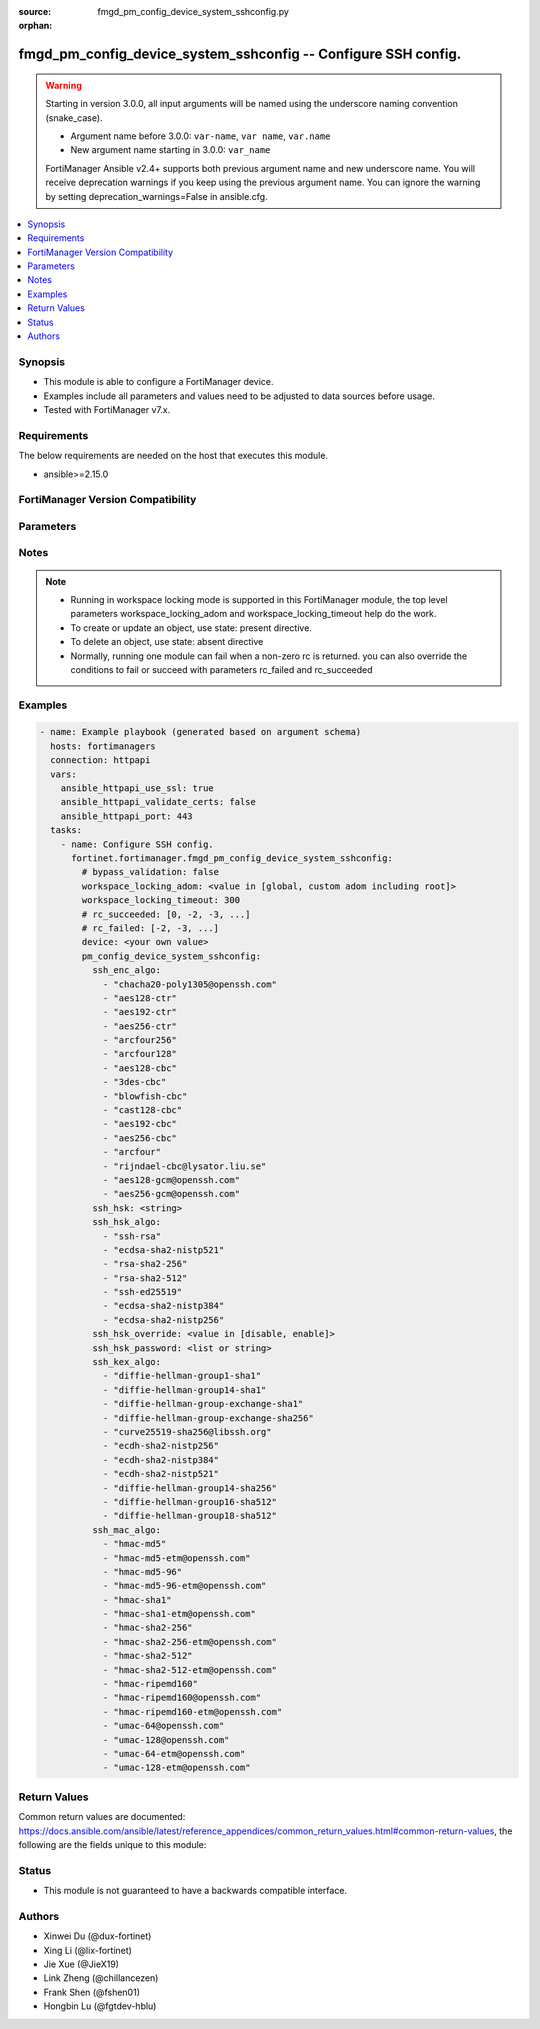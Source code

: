 :source: fmgd_pm_config_device_system_sshconfig.py

:orphan:

.. _fmgd_pm_config_device_system_sshconfig:

fmgd_pm_config_device_system_sshconfig -- Configure SSH config.
+++++++++++++++++++++++++++++++++++++++++++++++++++++++++++++++

.. versionadded:: 1.0.0

.. warning::
   Starting in version 3.0.0, all input arguments will be named using the underscore naming convention (snake_case).
  
   - Argument name before 3.0.0: ``var-name``, ``var name``, ``var.name``
   - New argument name starting in 3.0.0: ``var_name``
  
   FortiManager Ansible v2.4+ supports both previous argument name and new underscore name.
   You will receive deprecation warnings if you keep using the previous argument name.
   You can ignore the warning by setting deprecation_warnings=False in ansible.cfg.

.. contents::
   :local:
   :depth: 1


Synopsis
--------

- This module is able to configure a FortiManager device.
- Examples include all parameters and values need to be adjusted to data sources before usage.
- Tested with FortiManager v7.x.


Requirements
------------
The below requirements are needed on the host that executes this module.

- ansible>=2.15.0


FortiManager Version Compatibility
----------------------------------
.. raw:: html

 <p>Supported Version Ranges: <code class="docutils literal notranslate">v7.4.3 -> latest</code></p>



Parameters
----------
.. raw:: html

 <ul>
 <li><span class="li-head">access_token</span> -The token to access FortiManager without using username and password. <span class="li-normal">type: str</span> <span class="li-required">required: false</span></li> <li><span class="li-head">bypass_validation</span> - Only set to True when module schema diffs with FortiManager API structure, module continues to execute without validating parameters. <span class="li-normal">type: bool</span> <span class="li-required">required: false</span> <span class="li-normal"> default: False</span> </li>
 <li><span class="li-head">enable_log</span> - Enable/Disable logging for task. <span class="li-normal">type: bool</span> <span class="li-required">required: false</span> <span class="li-normal"> default: False</span> </li>
 <li><span class="li-head">forticloud_access_token</span> - Access token of forticloud managed API users, this option is available with FortiManager later than 6.4.0. <span class="li-normal">type: str</span> <span class="li-required">required: false</span> </li>
 <li><span class="li-head">proposed_method</span> - The overridden method for the underlying Json RPC request. <span class="li-normal">type: str</span> <span class="li-required">required: false</span> <span class="li-normal"> choices: set, update, add</span> </li>
 <li><span class="li-head">rc_succeeded</span> - The rc codes list with which the conditions to succeed will be overriden. <span class="li-normal">type: list</span> <span class="li-required">required: false</span> </li>
 <li><span class="li-head">rc_failed</span> - The rc codes list with which the conditions to fail will be overriden. <span class="li-normal">type: list</span> <span class="li-required">required: false</span> </li>
 <li><span class="li-head">workspace_locking_adom</span> - Acquire the workspace lock if FortiManager is running in workspace mode. <span class="li-normal">type: str</span> <span class="li-required">required: false</span> <span class="li-normal"> choices: global, custom adom including root</span> </li>
 <li><span class="li-head">workspace_locking_timeout</span> - The maximum time in seconds to wait for other users to release workspace lock. <span class="li-normal">type: integer</span> <span class="li-required">required: false</span>  <span class="li-normal">default: 300</span> </li>
 <li><span class="li-head">device</span> - The parameter in requested url <span class="li-normal">type: str</span> <span class="li-required">required: true</span> </li>
 <li><span class="li-head">pm_config_device_system_sshconfig</span> - Configure SSH config. <span class="li-normal">type: dict</span></li>
 <ul class="ul-self">
 <li><span class="li-head">ssh_enc_algo</span> <b>(Alias name: ssh-enc-algo)</b>  Select one or more ssh ciphers. <span class="li-normal">type: list</span> <span class="li-normal">choices: [chacha20-poly1305@openssh.com, aes128-ctr, aes192-ctr, aes256-ctr, arcfour256, arcfour128, aes128-cbc, 3des-cbc, blowfish-cbc, cast128-cbc, aes192-cbc, aes256-cbc, arcfour, rijndael-cbc@lysator.liu.se, aes128-gcm@openssh.com, aes256-gcm@openssh.com]</span> 
 <a id='label0' href="javascript:ContentClick('label1', 'label0');" onmouseover="ContentPreview('label1');" onmouseout="ContentUnpreview('label1');" title="click to collapse or expand..."> more... </a>
 <div id="label1" style="display:none">
 <p>Supported Version Ranges: <code class="docutils literal notranslate">v7.4.3 -> latest</code></p>
 </div>
 </li>
 <li><span class="li-head">ssh_hsk</span> <b>(Alias name: ssh-hsk)</b>  Config ssh host key. <span class="li-normal">type: str</span>
 <a id='label2' href="javascript:ContentClick('label3', 'label2');" onmouseover="ContentPreview('label3');" onmouseout="ContentUnpreview('label3');" title="click to collapse or expand..."> more... </a>
 <div id="label3" style="display:none">
 <p>Supported Version Ranges: <code class="docutils literal notranslate">v7.4.3 -> latest</code></p>
 </div>
 </li>
 <li><span class="li-head">ssh_hsk_algo</span> <b>(Alias name: ssh-hsk-algo)</b>  Select one or more ssh hostkey algorithms. <span class="li-normal">type: list</span> <span class="li-normal">choices: [ssh-rsa, ecdsa-sha2-nistp521, rsa-sha2-256, rsa-sha2-512, ssh-ed25519, ecdsa-sha2-nistp384, ecdsa-sha2-nistp256]</span> 
 <a id='label4' href="javascript:ContentClick('label5', 'label4');" onmouseover="ContentPreview('label5');" onmouseout="ContentUnpreview('label5');" title="click to collapse or expand..."> more... </a>
 <div id="label5" style="display:none">
 <p>Supported Version Ranges: <code class="docutils literal notranslate">v7.4.3 -> latest</code></p>
 </div>
 </li>
 <li><span class="li-head">ssh_hsk_override</span> <b>(Alias name: ssh-hsk-override)</b>  Enable/disable ssh host key override in ssh daemon. <span class="li-normal">type: str</span> <span class="li-normal">choices: [disable, enable]</span> 
 <a id='label6' href="javascript:ContentClick('label7', 'label6');" onmouseover="ContentPreview('label7');" onmouseout="ContentUnpreview('label7');" title="click to collapse or expand..."> more... </a>
 <div id="label7" style="display:none">
 <p>Supported Version Ranges: <code class="docutils literal notranslate">v7.4.3 -> latest</code></p>
 </div>
 </li>
 <li><span class="li-head">ssh_hsk_password</span> <b>(Alias name: ssh-hsk-password)</b>  Password for ssh-hostkey. <span class="li-normal">type: list</span>
 <a id='label8' href="javascript:ContentClick('label9', 'label8');" onmouseover="ContentPreview('label9');" onmouseout="ContentUnpreview('label9');" title="click to collapse or expand..."> more... </a>
 <div id="label9" style="display:none">
 <p>Supported Version Ranges: <code class="docutils literal notranslate">v7.4.3 -> latest</code></p>
 </div>
 </li>
 <li><span class="li-head">ssh_kex_algo</span> <b>(Alias name: ssh-kex-algo)</b>  Select one or more ssh kex algorithms. <span class="li-normal">type: list</span> <span class="li-normal">choices: [diffie-hellman-group1-sha1, diffie-hellman-group14-sha1, diffie-hellman-group-exchange-sha1, diffie-hellman-group-exchange-sha256, curve25519-sha256@libssh.org, ecdh-sha2-nistp256, ecdh-sha2-nistp384, ecdh-sha2-nistp521, diffie-hellman-group14-sha256, diffie-hellman-group16-sha512, diffie-hellman-group18-sha512]</span> 
 <a id='label10' href="javascript:ContentClick('label11', 'label10');" onmouseover="ContentPreview('label11');" onmouseout="ContentUnpreview('label11');" title="click to collapse or expand..."> more... </a>
 <div id="label11" style="display:none">
 <p>Supported Version Ranges: <code class="docutils literal notranslate">v7.4.3 -> latest</code></p>
 </div>
 </li>
 <li><span class="li-head">ssh_mac_algo</span> <b>(Alias name: ssh-mac-algo)</b>  Select one or more ssh mac algorithms. <span class="li-normal">type: list</span> <span class="li-normal">choices: [hmac-md5, hmac-md5-etm@openssh.com, hmac-md5-96, hmac-md5-96-etm@openssh.com, hmac-sha1, hmac-sha1-etm@openssh.com, hmac-sha2-256, hmac-sha2-256-etm@openssh.com, hmac-sha2-512, hmac-sha2-512-etm@openssh.com, hmac-ripemd160, hmac-ripemd160@openssh.com, hmac-ripemd160-etm@openssh.com, umac-64@openssh.com, umac-128@openssh.com, umac-64-etm@openssh.com, umac-128-etm@openssh.com]</span> 
 <a id='label12' href="javascript:ContentClick('label13', 'label12');" onmouseover="ContentPreview('label13');" onmouseout="ContentUnpreview('label13');" title="click to collapse or expand..."> more... </a>
 <div id="label13" style="display:none">
 <p>Supported Version Ranges: <code class="docutils literal notranslate">v7.4.3 -> latest</code></p>
 </div>
 </li>
 </ul>
 </ul>



Notes
-----
.. note::
   - Running in workspace locking mode is supported in this FortiManager module, the top level parameters workspace_locking_adom and workspace_locking_timeout help do the work.
   - To create or update an object, use state: present directive.
   - To delete an object, use state: absent directive
   - Normally, running one module can fail when a non-zero rc is returned. you can also override the conditions to fail or succeed with parameters rc_failed and rc_succeeded

Examples
--------

.. code-block:: yaml+jinja

  - name: Example playbook (generated based on argument schema)
    hosts: fortimanagers
    connection: httpapi
    vars:
      ansible_httpapi_use_ssl: true
      ansible_httpapi_validate_certs: false
      ansible_httpapi_port: 443
    tasks:
      - name: Configure SSH config.
        fortinet.fortimanager.fmgd_pm_config_device_system_sshconfig:
          # bypass_validation: false
          workspace_locking_adom: <value in [global, custom adom including root]>
          workspace_locking_timeout: 300
          # rc_succeeded: [0, -2, -3, ...]
          # rc_failed: [-2, -3, ...]
          device: <your own value>
          pm_config_device_system_sshconfig:
            ssh_enc_algo:
              - "chacha20-poly1305@openssh.com"
              - "aes128-ctr"
              - "aes192-ctr"
              - "aes256-ctr"
              - "arcfour256"
              - "arcfour128"
              - "aes128-cbc"
              - "3des-cbc"
              - "blowfish-cbc"
              - "cast128-cbc"
              - "aes192-cbc"
              - "aes256-cbc"
              - "arcfour"
              - "rijndael-cbc@lysator.liu.se"
              - "aes128-gcm@openssh.com"
              - "aes256-gcm@openssh.com"
            ssh_hsk: <string>
            ssh_hsk_algo:
              - "ssh-rsa"
              - "ecdsa-sha2-nistp521"
              - "rsa-sha2-256"
              - "rsa-sha2-512"
              - "ssh-ed25519"
              - "ecdsa-sha2-nistp384"
              - "ecdsa-sha2-nistp256"
            ssh_hsk_override: <value in [disable, enable]>
            ssh_hsk_password: <list or string>
            ssh_kex_algo:
              - "diffie-hellman-group1-sha1"
              - "diffie-hellman-group14-sha1"
              - "diffie-hellman-group-exchange-sha1"
              - "diffie-hellman-group-exchange-sha256"
              - "curve25519-sha256@libssh.org"
              - "ecdh-sha2-nistp256"
              - "ecdh-sha2-nistp384"
              - "ecdh-sha2-nistp521"
              - "diffie-hellman-group14-sha256"
              - "diffie-hellman-group16-sha512"
              - "diffie-hellman-group18-sha512"
            ssh_mac_algo:
              - "hmac-md5"
              - "hmac-md5-etm@openssh.com"
              - "hmac-md5-96"
              - "hmac-md5-96-etm@openssh.com"
              - "hmac-sha1"
              - "hmac-sha1-etm@openssh.com"
              - "hmac-sha2-256"
              - "hmac-sha2-256-etm@openssh.com"
              - "hmac-sha2-512"
              - "hmac-sha2-512-etm@openssh.com"
              - "hmac-ripemd160"
              - "hmac-ripemd160@openssh.com"
              - "hmac-ripemd160-etm@openssh.com"
              - "umac-64@openssh.com"
              - "umac-128@openssh.com"
              - "umac-64-etm@openssh.com"
              - "umac-128-etm@openssh.com"


Return Values
-------------

Common return values are documented: https://docs.ansible.com/ansible/latest/reference_appendices/common_return_values.html#common-return-values, the following are the fields unique to this module:

.. raw:: html

 <ul>
 <li> <span class="li-return">meta</span> - The result of the request.<span class="li-normal">returned: always</span> <span class="li-normal">type: dict</span></li>
 <ul class="ul-self"> <li> <span class="li-return">request_url</span> - The full url requested. <span class="li-normal">returned: always</span> <span class="li-normal">type: str</span> <span class="li-normal">sample: /sys/login/user</span></li>
 <li> <span class="li-return">response_code</span> - The status of api request. <span class="li-normal">returned: always</span> <span class="li-normal">type: int</span> <span class="li-normal">sample: 0</span></li>
 <li> <span class="li-return">response_data</span> - The data body of the api response. <span class="li-normal">returned: optional</span> <span class="li-normal">type: list or dict</span></li>
 <li> <span class="li-return">response_message</span> - The descriptive message of the api response. <span class="li-normal">returned: always</span> <span class="li-normal">type: str</span> <span class="li-normal">sample: OK</span></li>
 <li> <span class="li-return">system_information</span> - The information of the target system. <span class="li-normal">returned: always</span> <span class="li-normal">type: dict</span></li>
 </ul>
 <li> <span class="li-return">rc</span> - The status the request. <span class="li-normal">returned: always</span> <span class="li-normal">type: int</span> <span class="li-normal">sample: 0</span></li>
 <li> <span class="li-return">version_check_warning</span> - Warning if the parameters used in the playbook are not supported by the current FortiManager version. <span class="li-normal">returned: if at least one parameter not supported by the current FortiManager version</span> <span class="li-normal">type: list</span> </li>
 </ul>


Status
------

- This module is not guaranteed to have a backwards compatible interface.


Authors
-------

- Xinwei Du (@dux-fortinet)
- Xing Li (@lix-fortinet)
- Jie Xue (@JieX19)
- Link Zheng (@chillancezen)
- Frank Shen (@fshen01)
- Hongbin Lu (@fgtdev-hblu)
